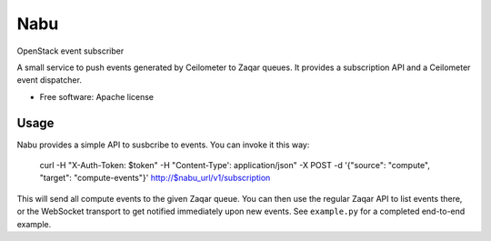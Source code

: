 ====
Nabu
====

OpenStack event subscriber

A small service to push events generated by Ceilometer to Zaqar queues. It
provides a subscription API and a Ceilometer event dispatcher.

* Free software: Apache license

Usage
-----


Nabu provides a simple API to susbcribe to events. You can invoke it this way:

    curl -H "X-Auth-Token: $token" -H "Content-Type': application/json" -X POST -d '{"source": "compute", "target": "compute-events"}' http://$nabu_url/v1/subscription 

This will send all compute events to the given Zaqar queue. You can then use
the regular Zaqar API to list events there, or the WebSocket transport to get
notified immediately upon new events. See ``example.py`` for a completed
end-to-end example.
